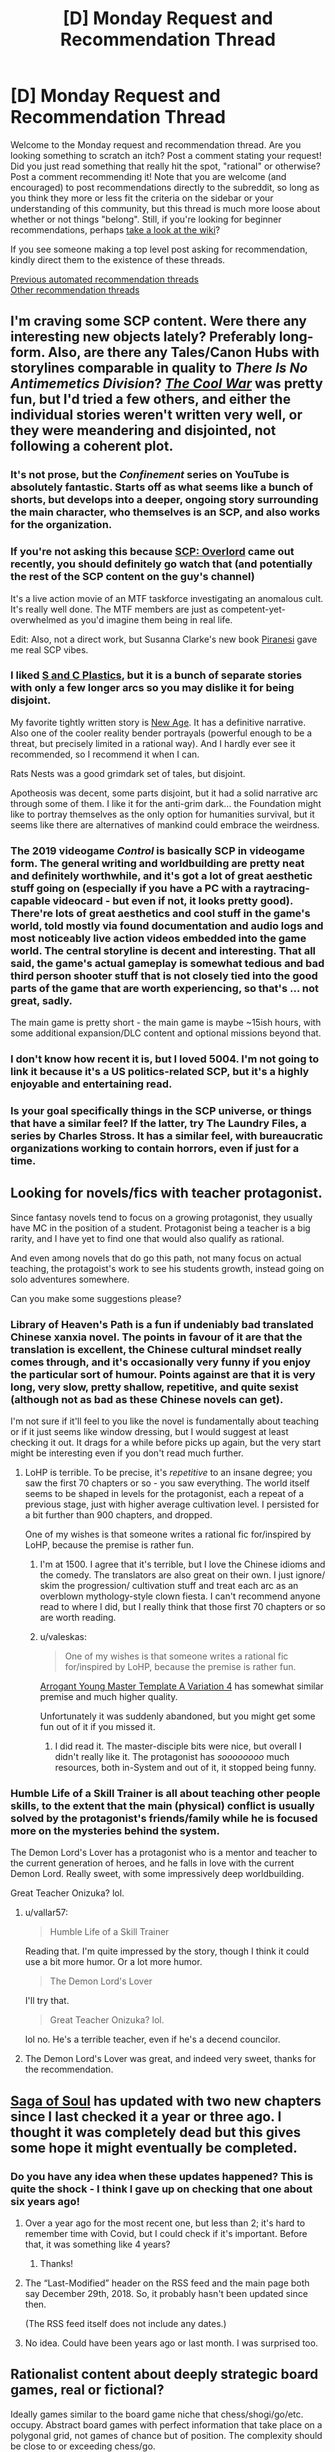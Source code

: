 #+TITLE: [D] Monday Request and Recommendation Thread

* [D] Monday Request and Recommendation Thread
:PROPERTIES:
:Author: AutoModerator
:Score: 38
:DateUnix: 1607353510.0
:DateShort: 2020-Dec-07
:END:
Welcome to the Monday request and recommendation thread. Are you looking something to scratch an itch? Post a comment stating your request! Did you just read something that really hit the spot, "rational" or otherwise? Post a comment recommending it! Note that you are welcome (and encouraged) to post recommendations directly to the subreddit, so long as you think they more or less fit the criteria on the sidebar or your understanding of this community, but this thread is much more loose about whether or not things "belong". Still, if you're looking for beginner recommendations, perhaps [[https://www.reddit.com/r/rational/wiki][take a look at the wiki]]?

If you see someone making a top level post asking for recommendation, kindly direct them to the existence of these threads.

[[https://www.reddit.com/r/rational/search?q=welcome+to+the+Recommendation+Thread+-worldbuilding+-biweekly+-characteristics+-companion+-%22weekly%20challenge%22&restrict_sr=on&sort=new&t=all][Previous automated recommendation threads]]\\
[[http://pastebin.com/SbME9sXy][Other recommendation threads]]


** I'm craving some SCP content. Were there any interesting new objects lately? Preferably long-form. Also, are there any Tales/Canon Hubs with storylines comparable in quality to /There Is No Antimemetics Division/? [[http://www.scpwiki.com/the-cool-war-hub][/The Cool War/]] was pretty fun, but I'd tried a few others, and either the individual stories weren't written very well, or they were meandering and disjointed, not following a coherent plot.
:PROPERTIES:
:Author: Noumero
:Score: 9
:DateUnix: 1607354010.0
:DateShort: 2020-Dec-07
:END:

*** It's not prose, but the /Confinement/ series on YouTube is absolutely fantastic. Starts off as what seems like a bunch of shorts, but develops into a deeper, ongoing story surrounding the main character, who themselves is an SCP, and also works for the organization.
:PROPERTIES:
:Author: brandalizing
:Score: 11
:DateUnix: 1607374844.0
:DateShort: 2020-Dec-08
:END:


*** If you're not asking this because [[https://www.youtube.com/watch?v=EOxarwd3eTs][SCP: Overlord]] came out recently, you should definitely go watch that (and potentially the rest of the SCP content on the guy's channel)

It's a live action movie of an MTF taskforce investigating an anomalous cult. It's really well done. The MTF members are just as competent-yet-overwhelmed as you'd imagine them being in real life.

Edit: Also, not a direct work, but Susanna Clarke's new book [[https://www.amazon.com/dp/B0865TSTWM][Piranesi]] gave me real SCP vibes.
:PROPERTIES:
:Author: IICVX
:Score: 6
:DateUnix: 1607473744.0
:DateShort: 2020-Dec-09
:END:


*** I liked [[http://www.scpwiki.com/the-s-c-plastics-hub][S and C Plastics]], but it is a bunch of separate stories with only a few longer arcs so you may dislike it for being disjoint.

My favorite tightly written story is [[http://www.scpwiki.com/new-age-hub][New Age]]. It has a definitive narrative. Also one of the cooler reality bender portrayals (powerful enough to be a threat, but precisely limited in a rational way). And I hardly ever see it recommended, so I recommend it when I can.

Rats Nests was a good grimdark set of tales, but disjoint.

Apotheosis was decent, some parts disjoint, but it had a solid narrative arc through some of them. I like it for the anti-grim dark... the Foundation might like to portray themselves as the only option for humanities survival, but it seems like there are alternatives of mankind could embrace the weirdness.
:PROPERTIES:
:Author: scruiser
:Score: 5
:DateUnix: 1607362949.0
:DateShort: 2020-Dec-07
:END:


*** The 2019 videogame /Control/ is basically SCP in videogame form. The general writing and worldbuilding are pretty neat and definitely worthwhile, and it's got a lot of great aesthetic stuff going on (especially if you have a PC with a raytracing-capable videocard - but even if not, it looks pretty good). There're lots of great aesthetics and cool stuff in the game's world, told mostly via found documentation and audio logs and most noticeably live action videos embedded into the game world. The central storyline is decent and interesting. That all said, the game's actual gameplay is somewhat tedious and bad third person shooter stuff that is not closely tied into the good parts of the game that are worth experiencing, so that's ... not great, sadly.

The main game is pretty short - the main game is maybe ~15ish hours, with some additional expansion/DLC content and optional missions beyond that.
:PROPERTIES:
:Author: Escapement
:Score: 4
:DateUnix: 1607910597.0
:DateShort: 2020-Dec-14
:END:


*** I don't know how recent it is, but I loved 5004. I'm not going to link it because it's a US politics-related SCP, but it's a highly enjoyable and entertaining read.
:PROPERTIES:
:Author: LazarusRises
:Score: 3
:DateUnix: 1607379253.0
:DateShort: 2020-Dec-08
:END:


*** Is your goal specifically things in the SCP universe, or things that have a similar feel? If the latter, try The Laundry Files, a series by Charles Stross. It has a similar feel, with bureaucratic organizations working to contain horrors, even if just for a time.
:PROPERTIES:
:Author: MereInterest
:Score: 3
:DateUnix: 1607391141.0
:DateShort: 2020-Dec-08
:END:


** Looking for novels/fics with teacher protagonist.

Since fantasy novels tend to focus on a growing protagonist, they usually have MC in the position of a student. Protagonist being a teacher is a big rarity, and I have yet to find one that would also qualify as rational.

And even among novels that do go this path, not many focus on actual teaching, the protagoist's work to see his students growth, instead going on solo adventures somewhere.

Can you make some suggestions please?
:PROPERTIES:
:Author: vallar57
:Score: 9
:DateUnix: 1607438817.0
:DateShort: 2020-Dec-08
:END:

*** Library of Heaven's Path is a fun if undeniably bad translated Chinese xanxia novel. The points in favour of it are that the translation is excellent, the Chinese cultural mindset really comes through, and it's occasionally very funny if you enjoy the particular sort of humour. Points against are that it is very long, very slow, pretty shallow, repetitive, and quite sexist (although not as bad as these Chinese novels can get).

I'm not sure if it'll feel to you like the novel is fundamentally about teaching or if it just seems like window dressing, but I would suggest at least checking it out. It drags for a while before picks up again, but the very start might be interesting even if you don't read much further.
:PROPERTIES:
:Author: FunkyFunker
:Score: 5
:DateUnix: 1607596146.0
:DateShort: 2020-Dec-10
:END:

**** LoHP is terrible. To be precise, it's /repetitive/ to an insane degree; you saw the first 70 chapters or so - you saw everything. The world itself seems to be shaped in levels for the protagonist, each a repeat of a previous stage, just with higher average cultivation level. I persisted for a bit further than 900 chapters, and dropped.

One of my wishes is that someone writes a rational fic for/inspired by LoHP, because the premise is rather fun.
:PROPERTIES:
:Author: vallar57
:Score: 7
:DateUnix: 1607597052.0
:DateShort: 2020-Dec-10
:END:

***** I'm at 1500. I agree that it's terrible, but I love the Chinese idioms and the comedy. The translators are also great on their own. I just ignore/ skim the progression/ cultivation stuff and treat each arc as an overblown mythology-style clown fiesta. I can't recommend anyone read to where I did, but I really think that those first 70 chapters or so are worth reading.
:PROPERTIES:
:Author: FunkyFunker
:Score: 5
:DateUnix: 1607598391.0
:DateShort: 2020-Dec-10
:END:


***** u/valeskas:
#+begin_quote
  One of my wishes is that someone writes a rational fic for/inspired by LoHP, because the premise is rather fun.
#+end_quote

[[https://www.royalroad.com/fiction/28601/arrogant-young-master-template-a-variation-4][Arrogant Young Master Template A Variation 4]] has somewhat similar premise and much higher quality.

Unfortunately it was suddenly abandoned, but you might get some fun out of it if you missed it.
:PROPERTIES:
:Author: valeskas
:Score: 2
:DateUnix: 1607904030.0
:DateShort: 2020-Dec-14
:END:

****** I did read it. The master-disciple bits were nice, but overall I didn't really like it. The protagonist has /soooooooo/ much resources, both in-System and out of it, it stopped being funny.
:PROPERTIES:
:Author: vallar57
:Score: 2
:DateUnix: 1607905042.0
:DateShort: 2020-Dec-14
:END:


*** Humble Life of a Skill Trainer is all about teaching other people skills, to the extent that the main (physical) conflict is usually solved by the protagonist's friends/family while he is focused more on the mysteries behind the system.

The Demon Lord's Lover has a protagonist who is a mentor and teacher to the current generation of heroes, and he falls in love with the current Demon Lord. Really sweet, with some impressively deep worldbuilding.

Great Teacher Onizuka? lol.
:PROPERTIES:
:Author: CaramilkThief
:Score: 5
:DateUnix: 1607451885.0
:DateShort: 2020-Dec-08
:END:

**** u/vallar57:
#+begin_quote
  Humble Life of a Skill Trainer
#+end_quote

Reading that. I'm quite impressed by the story, though I think it could use a bit more humor. Or a lot more humor.

#+begin_quote
  The Demon Lord's Lover
#+end_quote

I'll try that.

#+begin_quote
  Great Teacher Onizuka? lol.
#+end_quote

lol no. He's a terrible teacher, even if he's a decend councilor.
:PROPERTIES:
:Author: vallar57
:Score: 4
:DateUnix: 1607457331.0
:DateShort: 2020-Dec-08
:END:


**** The Demon Lord's Lover was great, and indeed very sweet, thanks for the recommendation.
:PROPERTIES:
:Author: Orpheon73
:Score: 3
:DateUnix: 1607767241.0
:DateShort: 2020-Dec-12
:END:


** [[http://www.sagaofsoul.com][Saga of Soul]] has updated with two new chapters since I last checked it a year or three ago. I thought it was completely dead but this gives some hope it might eventually be completed.
:PROPERTIES:
:Author: andor3333
:Score: 7
:DateUnix: 1607363772.0
:DateShort: 2020-Dec-07
:END:

*** Do you have any idea when these updates happened? This is quite the shock - I think I gave up on checking that one about six years ago!
:PROPERTIES:
:Author: Evilness42
:Score: 9
:DateUnix: 1607379183.0
:DateShort: 2020-Dec-08
:END:

**** Over a year ago for the most recent one, but less than 2; it's hard to remember time with Covid, but I could check if it's important. Before that, it was something like 4 years?
:PROPERTIES:
:Author: 1101560
:Score: 7
:DateUnix: 1607387001.0
:DateShort: 2020-Dec-08
:END:

***** Thanks!
:PROPERTIES:
:Author: Evilness42
:Score: 2
:DateUnix: 1607393086.0
:DateShort: 2020-Dec-08
:END:


**** The “Last-Modified” header on the RSS feed and the main page both say December 29th, 2018. So, it probably hasn't been updated since then.

(The RSS feed itself does not include any dates.)
:PROPERTIES:
:Author: danielparks
:Score: 7
:DateUnix: 1607406164.0
:DateShort: 2020-Dec-08
:END:


**** No idea. Could have been years ago or last month. I was surprised too.
:PROPERTIES:
:Author: andor3333
:Score: 3
:DateUnix: 1607386902.0
:DateShort: 2020-Dec-08
:END:


** Rationalist content about deeply strategic board games, real or fictional?

Ideally games similar to the board game niche that chess/shogi/go/etc. occupy. Abstract board games with perfect information that take place on a polygonal grid, not games of chance but of position. The complexity should be close to or exceeding chess/go.
:PROPERTIES:
:Author: Sagnaskemtan
:Score: 7
:DateUnix: 1607364728.0
:DateShort: 2020-Dec-07
:END:

*** Have you read Player of Games by Iain Banks? It's a story set in a futuristic post-scarcity civilization where people don't tend to have jobs, but often just specialised occupations/ hobbies. The protagonist is a dedicated player of games, one of the best among the literal trillions of humans in the culture. It's a great novel, and a decent stepping off point into The Culture series.
:PROPERTIES:
:Author: GlueBoy
:Score: 16
:DateUnix: 1607366792.0
:DateShort: 2020-Dec-07
:END:


*** Have you watched Hikaru no Go? Really great anime about a kid who is haunted by a Go player and learns the game, eventually becoming a rising professional.

[[https://en.wikipedia.org/wiki/Hikaru_no_Go]]

A lot of the show is just him playing Go, which I kind of like.
:PROPERTIES:
:Author: Amonwilde
:Score: 12
:DateUnix: 1607369888.0
:DateShort: 2020-Dec-07
:END:

**** *[[https://en.wikipedia.org/wiki/Hikaru%20no%20Go][Hikaru no Go]]*

Hikaru no Go (ヒカルの碁, lit. "Hikaru's Go") is a Japanese manga series based on the board game Go, written by Yumi Hotta and illustrated by Takeshi Obata. The production of the series' Go games was supervised by Go professional Yukari Umezawa. It was serialized in Weekly Shōnen Jump from 1999 to 2003, with the chapters collected into 23 tankōbon volumes by Shueisha.

[[https://www.reddit.com/user/wikipedia_text_bot/comments/jrn2mj/about_me/][About Me]] - [[https://www.reddit.com/user/wikipedia_text_bot/comments/jrti43/opt_out_here/][Opt out]] - OP can reply !delete to delete - [[https://redd.it/k8581q][Article of the day]]
:PROPERTIES:
:Author: wikipedia_text_bot
:Score: 4
:DateUnix: 1607369911.0
:DateShort: 2020-Dec-07
:END:


*** There is Erfworld. [[https://archives.erfworld.com/]] Book I and II finished, ultimately abandoned. Def worth a read.
:PROPERTIES:
:Author: SvalbardCaretaker
:Score: 4
:DateUnix: 1607380794.0
:DateShort: 2020-Dec-08
:END:

**** I'd second the recommendation for Book 1, but recommend against going any further. Book 1 has a tight storyline and clear world building that ties back to the protagonist's struggle with the concept of free will. Book 2 onward loses the time pressure, expands the world building in ways that make the framing device feel pointless, and slows the pace to an absolute crawl, even if you include the text updates.
:PROPERTIES:
:Author: MereInterest
:Score: 15
:DateUnix: 1607391824.0
:DateShort: 2020-Dec-08
:END:

***** Book II is still fine, with a satisfying conclusion+gorgeous art. But yeah definitely don't read further.
:PROPERTIES:
:Author: SvalbardCaretaker
:Score: 3
:DateUnix: 1607423985.0
:DateShort: 2020-Dec-08
:END:


*** It's not fictional or necessarily rationalist, and it's not a game with perfect information (because there are dice rolls), but here's a [[https://www.youtube.com/watch?v=WZskjLq040I&ab_channel=TheBritishMuseum][great video]] about an ancient Babylonian board game for which anthropologists have reconstructed core gameplay and several variations. My buddy and I drew a board on a piece of paper and played with chess pawns, it's pretty fun. Also, Tom Scott is a champ.

EDIT: Ok, rereading your comment this really doesn't fit as it's quite a simple game. The video is so cool that I'm going to leave it here though.
:PROPERTIES:
:Author: LazarusRises
:Score: 5
:DateUnix: 1607379522.0
:DateShort: 2020-Dec-08
:END:


*** I imagine you've heard about The Queen's Gambit by now.
:PROPERTIES:
:Author: megazver
:Score: 3
:DateUnix: 1607385166.0
:DateShort: 2020-Dec-08
:END:

**** Great series! I'm surprised this is the first time I see it as a rec on here.
:PROPERTIES:
:Author: GlueBoy
:Score: 2
:DateUnix: 1607453330.0
:DateShort: 2020-Dec-08
:END:


*** If you can stand classic literature, try the Glass Bead Game by Herman Hesse.
:PROPERTIES:
:Author: Judah77
:Score: 2
:DateUnix: 1607660594.0
:DateShort: 2020-Dec-11
:END:


** Has anyone read any Murakami? And what do you think of it? I'm looking for reviews from a [[/r/rational]] perspective
:PROPERTIES:
:Author: TheFlameTest2
:Score: 6
:DateUnix: 1607359767.0
:DateShort: 2020-Dec-07
:END:

*** Norwegian Wood is my all-time second favourite book, and several of his other books rank high in my complete list. I like his prose more than any other author I've read, especially with how he writes emotion; Murakami's at his best for me when he's writing solitude in a character without being melodramatic.

I don't think his books would fall into the purview of rational fiction - not because the characters act in obviously stupid ways or the plot isn't well-structured (they're not), but because his books are rarely more about the plot than the characters and writing itself (The Wind-Up Bird Chronicle comes to mind as sort of an exception, but even there the story shares focus with character). He's also a huge proponent of surrealism and magical realism, so depending on how you reconcile that with rational writing, you may love it or be frustrated with it.

I highly recommend his books. It's hard to view them from an [[/r/rational]] perspective when the focus is heavily strange characters and emotion, but I love rational fiction, generally dislike dumb writing and characters, and I love Murakami's books.
:PROPERTIES:
:Author: jozdien
:Score: 13
:DateUnix: 1607362964.0
:DateShort: 2020-Dec-07
:END:

**** u/sl236:
#+begin_quote
  Norwegian Wood is my all-time second favourite book
#+end_quote

...and now I have to know, what's your all-time first favourite book?
:PROPERTIES:
:Author: sl236
:Score: 3
:DateUnix: 1607431465.0
:DateShort: 2020-Dec-08
:END:

***** Methods of Rationality. Lord of the Rings comes in third.
:PROPERTIES:
:Author: jozdien
:Score: 7
:DateUnix: 1607433199.0
:DateShort: 2020-Dec-08
:END:


*** Strong writer with great prose, but the approach he takes is pretty orthogonal to rational fiction. I've read 1Q84 which is pretty bizarre, but quite memorable. Recommended if you like literary fiction or the classics.
:PROPERTIES:
:Author: Amonwilde
:Score: 5
:DateUnix: 1607369725.0
:DateShort: 2020-Dec-07
:END:


** Does this subreddit have a discord?
:PROPERTIES:
:Author: CringingInTheNight
:Score: 5
:DateUnix: 1607581195.0
:DateShort: 2020-Dec-10
:END:

*** [[https://discord.gg/DtEEhTj][yes]]
:PROPERTIES:
:Author: D0TheMath
:Score: 3
:DateUnix: 1607830110.0
:DateShort: 2020-Dec-13
:END:


** What are some works centered around a distinctly traditionalist conservative mindset?

By that I mean the broad mindset that solidarity with ingroups, loyalty to traditional institutions, transcendental moral order, and political acknowledgment of inherent inequalities between categories of people are all good things.

Mind you, I'm not looking for a wank either in favor or against conservatism. I'm looking for works that explore this conservative mindset in a rational way. It's obviously a topic that'd be extremely difficult for an author to handle neutrally. If it has a noticeable bias, I'd prefer the bias be pro-tradition rather than anti-tradition since I'm already very familiar with literature that's anti-.

It doesn't have to include all the traits I mentioned, but it should be eminently what someone would consider socially right-wing.

It also doesn't have to represent any specific historical or existing ideology/institution or category of traditionalist ideology. It could be Christian, Islamic, Jewish, Buddhist, Indigenous, some mixture of these worldview's traits, or something mostly fictional.

There are non-rational works which I'd consider as having brushed up against what I'm talking about, or at least appealing to subconscious aspects of a traditionalist mindset. Warhammer 40k being an example, even if the franchise has wavered from satirizing the mindset to playing it somewhat straight, depending on whose handling the lore.

The book Starship Troopers is a better example (which WH40K and a lot of sci-fi take heavy influence from), even if the majority of people are only familiar with the movie which only superficially resembles the source material. The Book of the New Sun is an understated example. Of course, none of these works mentioned are rationalist fiction.
:PROPERTIES:
:Author: Camaraagati
:Score: 14
:DateUnix: 1607360447.0
:DateShort: 2020-Dec-07
:END:

*** This recommendation is tentative, because there are problems with seeing it as conservative, but: The first arc (7 episodes) of [[https://www.crunchyroll.com/the-irregular-at-magic-high-school][/The Irregular at Magic High School/]] has significant conservative-modernist overtones. Themes of anti-terrorism, class war and individual envy involving a literally French-named radical organization, and with a competent, non-egalitarian, hard-working, prudent and inspiring main character. The arc works fine as a self-contained story, and it really is one of the most remarkably effective right-wing-ish aesthetics I've seen, though it doesn't continue that way much after. Its also fairly rational in its description and use of the magic systems. Highly recommended, but mostly for the first 7 episodes.

/Crest of the Stars/ had an excellent pro-monarchist aesthetic at times, though I doubt the author is actually pro-monarchy- it just fit the story. Its a slow but sometimes profound meditation on human cruelty.

/Psycho-Pass/'s Kogami sort-of fits, though his choice of politics isn't really clear. In the movie (which was great) he describes the offer to work with an anarcho-communist (?) group as "a fate worse than death." Manly, classically literate and a cop, it sort-of fits, though not clearly.

Russell Kirk, godfather of American conservatism, wrote /Old House of Fear/, a gothic horror. An attorney takes a job for property on a secluded island and finds radical communists using it for some unknown purpose...It was surprisingly well-written for such a largely influential political thinker.
:PROPERTIES:
:Author: EdenicFaithful
:Score: 10
:DateUnix: 1607382681.0
:DateShort: 2020-Dec-08
:END:

**** Wack. Totally clicked in my head when you mentioned /the irregular at magic high school/ lots of little details about the main character fit that description so well sucks that it's just a really bad story. Also just an incredibly so bad it's good type story as well.
:PROPERTIES:
:Author: warlord007js
:Score: 9
:DateUnix: 1607390961.0
:DateShort: 2020-Dec-08
:END:

***** Eh, we clearly have different tastes. Its true that Tatsuya basically becomes invincible after the first arc and the story quality just isn't nearly as good, but the first arc was a very well-told story of social rank and of disciplined use of personal talent.
:PROPERTIES:
:Author: EdenicFaithful
:Score: 3
:DateUnix: 1607392915.0
:DateShort: 2020-Dec-08
:END:

****** Definitely can see why people can like it. The anime stuff ruins it for me. The nearly naked sister with a brother complex. All the girls show skin in weird scenarios. It's all standard stuff that I think a lot of people can look past but it's just so cringe that I can't stand it.
:PROPERTIES:
:Author: warlord007js
:Score: 9
:DateUnix: 1607393281.0
:DateShort: 2020-Dec-08
:END:

******* Yes, the incest jokes was one of the reasons I hesitate to call it conservative. Though in a sense the fan service is itself pretty conservative- the school uniform is unusually modest for anime, Tatsuya disappoints every harem protagonist ever by literally saying "According to current dress codes, I think your outfit is a little too provocative" to the less modest nurse, and Erika gets as embarassed over barely showing the tops of cleavage in a perfectly normal shirt as a typical harem heroine would get embarassed from being seen naked.
:PROPERTIES:
:Author: EdenicFaithful
:Score: 5
:DateUnix: 1607393653.0
:DateShort: 2020-Dec-08
:END:

******** Nah I live in Alabama incest is pretty conservative /s
:PROPERTIES:
:Author: warlord007js
:Score: 10
:DateUnix: 1607395319.0
:DateShort: 2020-Dec-08
:END:


**** I don't see it as rational (especially as the story progresses), but I enjoyed it a lot. The novels are better than the anime IMO. (Yen Press has them, and the fan translation is good for the first 8 volumes or so.) It's also a weird mix of traditional values and a freethinking mindset. Libertarian, with an aversion to sexual immodesty. (Also starts with mild pre-incest themes that get progressively more pronounced.)
:PROPERTIES:
:Author: whats-a-monad
:Score: 3
:DateUnix: 1607616775.0
:DateShort: 2020-Dec-10
:END:

***** Can second the rec on the novels- I have the first three (don't know about the translation however) and they're pretty good. Heightens the feeling of a protagonist who is very socially aware and chooses his words carefully.

I'd say there's something firmly right-wing modernist about it all. The only hint of traditional religion is in techniques. All the scenery is firmly form-follows-function, with a hint of urban violence lurking in the corner. Its probably why I didn't enjoy the parts after Enrollment, where these things were more in the backgroud, as much- its more or less accepted that if one is to protect those he loves, he has to be a little ruthless, even to the point of thuggishness. At its core it seems to be a story of overachievers who, arming themselves with a fundamentally scientific ethos, maneuver through amoral loyalties- clans, military obedience, the law and its subversion- to attain some measure of ordinary peace against the enemies that constantly threaten their security and their friends.
:PROPERTIES:
:Author: EdenicFaithful
:Score: 3
:DateUnix: 1607642288.0
:DateShort: 2020-Dec-11
:END:


**** These sound like works I'd be interested in, I'll use them, thank you.
:PROPERTIES:
:Author: Camaraagati
:Score: 2
:DateUnix: 1607394959.0
:DateShort: 2020-Dec-08
:END:


*** starship troopers sucks op. heinlein is probably the most significant conservative writer - this was of course from a different era, where being a conservative indicated different policies than it does nowadays. this is somewhat the issue with your request - there's not really such a thing as a traditionalist conservative mindset, because the ideology of conservatives is a moving target that has historically changed very constantly. for instance, during heinlein's time, the republican party - and conservative ideology in general - was the dominant ideology among people with college degrees (although not necessarily across all degrees, if that makes sense). during this period, conservative policy was synonymous with very traditional liberal, laissez faire policy. over time, with the rise of neoliberalism and the general movement and positioning of conservative parties as the xenophobic party, this has changed. much can actually be written about this - its a pretty complex phenomenon but its pretty interesting, at least in my opinion, and it is of course the case that certain traits have remained an element of conservative ideology (militarism of course being the biggest one). ultimately, what im getting at is that it is very hard to give demonstrations of things written by what we would consider now to be conservatives because the definition of conservative ideology has shifted massively over the last century. in particular, one of the biggest issues with this from the point of view of sci fi writers is that heinlein is somewhat unique in that era of sci fi writers as being one of the very few writers who never saw any actual combat - most of the ones who did had a considerably different view point on society at large - and most of the remainder of sci fi writers were academics of the arts who were less inclined towards conservatism. if you really want to find conservative writers of scifi, though, you can probably look up people associated with the sad puppies - although im not really sure why you would want to read what they write.
:PROPERTIES:
:Author: Sampatrick15
:Score: 18
:DateUnix: 1607372391.0
:DateShort: 2020-Dec-07
:END:

**** For anyone interested in how conservative ideology has changed over time, I recommend [[https://en.wikipedia.org/wiki/The_Reactionary_Mind][The Reactionary Mind]] by Corey Robin. It can be a bit opaque at times as it's a very academic work and assumes some knowledge of political theory and history, but there's a lot of good information and analysis there. As a liberal progressive myself, I picked it up to try to get a sense of the mindset across the aisle. I don't really know if it worked, but I learned a lot.
:PROPERTIES:
:Author: LazarusRises
:Score: 7
:DateUnix: 1607379183.0
:DateShort: 2020-Dec-08
:END:


**** You seem to be using the terms interchangeably but it should be noted that conservative and right wing do not mean the same thing. (in politics) All conservatives are right wing but not all right wingers are conservatives.

That said, even after the 70's when he stopped swinging and got more staid and curmudgeon-y and hypocritical, I doubt Heinlein would describe himself as conservative. Libertarian, yes. Right wing, maybe. Conservative, never. Heinlein prided himself on being an iconoclast author, someone who made you challenge tightly held, unexamined beliefs; iconclasm is the literal opposite of conservatism.

(I did a paper on Heinlein in university, and I wanted to put that to use)
:PROPERTIES:
:Author: GlueBoy
:Score: 7
:DateUnix: 1607407220.0
:DateShort: 2020-Dec-08
:END:

***** u/Freevoulous:
#+begin_quote
  All conservatives are right wing
#+end_quote

note: this is true for America, but not necessarily true elsewhere. For example, Im from Poland which is now ruled by extremely Conservative Socialist-Populists.

In general, the marriage of extreme Conservatism with Socialist ideas is very prominent in Catholic countries across the globe.
:PROPERTIES:
:Author: Freevoulous
:Score: 7
:DateUnix: 1607692689.0
:DateShort: 2020-Dec-11
:END:


**** I agree with your points, but I believe they are all reasons why Starship Troopers is "great". It's the conservative military utopia book. The book encapsulates a huge number of conservative ideologies and themes, coming from someone who is very representative of the people who believe them.

It's also a book of modern military ideals for USA militaries: the themes and ideologies espoused in the book are essentially what our militaries dream of being and what they tell everyone they are. It's the most typified "military ethos" book I've ever read in my life, and I think it's essential reading for trying to understand "military" conservativism. I don't know if it's fiction shaping reality or following it but military leaders and politicians "believe" the themes in Starship Troopers to a large extent. Things are changing within military leadership, probably due to leaders who don't know peace, but I expect this book to continue to dominate how politicians at least view the military for a very long time. Also if we bring back the draft for something other than WW3 this book will be why.
:PROPERTIES:
:Author: RetardedWabbit
:Score: 5
:DateUnix: 1607448254.0
:DateShort: 2020-Dec-08
:END:

***** No I would say that starship troopers is an example of what people who have never seen combat think about military ethos. It is more or less precisely the novel for conservatives who never enrolled in the military or who only ever served on a ship that patrolled safe waters and forms a very skewed image of the war based on that. You're also massively overstating the influence of starship troopers lmao. It's not nearly so important.
:PROPERTIES:
:Author: Sampatrick15
:Score: 1
:DateUnix: 1607448711.0
:DateShort: 2020-Dec-08
:END:

****** I completely agree. Keep in mind that 99% of conservatives have never been in the military let alone seen combat. It's definitely a utopian military ethos that doesn't hold up to reality, but the vast majority of people will never experience the reality.

I probably am overstating the influence, but I do think the book is a great representation of the ideology.

Edit: 99% is an over exaggeration, apparently 7.3% of Americans have served/are serving [[https://fivethirtyeight.com/features/what-percentage-of-americans-have-served-in-the-military/]]
:PROPERTIES:
:Author: RetardedWabbit
:Score: 4
:DateUnix: 1607451367.0
:DateShort: 2020-Dec-08
:END:

******* Yeah the reason why Heinlein is notable is because, of the authors writing military sci-fi during the period, he was one of the few who hadn't ever seen combat and that colored his view of militarism and war. In a lot of ways, he bought into military propaganda and never saw any realities that would change that viewpoint. That's why stuff like the Forever War are much better imo.
:PROPERTIES:
:Author: Sampatrick15
:Score: 4
:DateUnix: 1607457523.0
:DateShort: 2020-Dec-08
:END:


**** I know that the definition of conservative has shifted considerably over the years, so has the definition of progressive.

Specifically, I was requesting traditionalist conservative literature, a specific strand of conservatism that has a more clear definition, albeit not a universal one.

I've been considering reading books associated with Sad Puppies, although I don't expect it to be very worthwhile since it's literature meant to make a metafictional point rather than being rational.
:PROPERTIES:
:Author: Camaraagati
:Score: 3
:DateUnix: 1607394463.0
:DateShort: 2020-Dec-08
:END:

***** no i mean there are authors who are associated with the sad puppies and their works arent necessarily metafictional in the way youre describing
:PROPERTIES:
:Author: Sampatrick15
:Score: 3
:DateUnix: 1607395155.0
:DateShort: 2020-Dec-08
:END:


*** Bujold's "The Curse of Chalion" is the closest thing that comes to mind.
:PROPERTIES:
:Author: PastafarianGames
:Score: 7
:DateUnix: 1607366493.0
:DateShort: 2020-Dec-07
:END:

**** Thank you for the recommendation, it looks interesting. I'll check it out.
:PROPERTIES:
:Author: Camaraagati
:Score: 2
:DateUnix: 1607394867.0
:DateShort: 2020-Dec-08
:END:


**** I was thinking the same
:PROPERTIES:
:Author: PresentCompanyExcl
:Score: 1
:DateUnix: 1607743283.0
:DateShort: 2020-Dec-12
:END:


*** I'm saying this entirely non-snarkily. Have you considered the Bible? Or really any other source of mythology? I think that a lot of Greek stuff would fall within your request, and so will a lot of Indian stuff (and possibly other cultures in Asia as well).
:PROPERTIES:
:Author: AcceptableBook
:Score: 6
:DateUnix: 1607500501.0
:DateShort: 2020-Dec-09
:END:

**** Beep. Boop. I'm a robot. Here's a copy of

*** [[https://snewd.com/ebooks/the-king-james-bible/][The Bible]]
    :PROPERTIES:
    :CUSTOM_ID: the-bible
    :END:
Was I a good bot? | [[https://www.reddit.com/user/Reddit-Book-Bot/][info]] | [[https://old.reddit.com/user/Reddit-Book-Bot/comments/i15x1d/full_list_of_books_and_commands/][More Books]]
:PROPERTIES:
:Author: Reddit-Book-Bot
:Score: 2
:DateUnix: 1607500513.0
:DateShort: 2020-Dec-09
:END:


*** This rec is to answer your request and should not be interpreted as actually endorsing the series:

The [[https://www.goodreads.com/series/43803-sword-of-truth][Sword of Truth series]] by Terry Goodkind is probably an archetypal conservative fantasy series. It is derivative(Ayn Rand/objectivism), it is preachy, it is heavy handed, it unsubtly addresses present day events(e.g. book 5 from 1999 features a Bill and Hillary Clinton stand-in who go on to doom their nation by not funding defense and subsequently opening its borders to foreign invaders), and lastly, it displays weird sexual hangups and female characters(e.g. literal magic dominatrices who are enslaved to the MC, also the primary female character has an innate magic that kills men if she orgasms).

I read these books as a teenager and it was a major contributing factor for why I went on to become an insufferable, self-righteous twat for a few years. Good times.
:PROPERTIES:
:Author: GlueBoy
:Score: 10
:DateUnix: 1607408523.0
:DateShort: 2020-Dec-08
:END:


*** Is /Anathem/ by Neal Stephenson what you're looking for?
:PROPERTIES:
:Author: Dragongeek
:Score: 5
:DateUnix: 1607375271.0
:DateShort: 2020-Dec-08
:END:

**** I've read it before, I enjoyed it quite a bit and wouldn't mind similar recommendations.
:PROPERTIES:
:Author: Camaraagati
:Score: 2
:DateUnix: 1607394929.0
:DateShort: 2020-Dec-08
:END:

***** If you liked that, maybe A Canticle for Leibowitz, if you haven't already read it. Also Old Man's War seemed pretty conservative in a Heinleinian way, it was an OK read but I wasn't a huge fan.
:PROPERTIES:
:Author: Amonwilde
:Score: 3
:DateUnix: 1607437083.0
:DateShort: 2020-Dec-08
:END:

****** OMW is great, but it seems to go nowhere with its plot. Its a cool yarn, but it seems to never get to a point.
:PROPERTIES:
:Author: Freevoulous
:Score: 1
:DateUnix: 1607693209.0
:DateShort: 2020-Dec-11
:END:


*** *Cross-Time Engineer* is kinda an example, a typical "modern advanced person stranfed in the Medieval Age", story, but the author is well versed in technology and history for once. The titular character is a somewhat conservative and mostly rational (he approaches all problems like an engineer, but also struggles with his temper). The series is kind of a Red Pill but tries to be Rational as well (plus heaps of old school action like a 80's era movie).

The relationship this book has with conservatism is interesting. It explores 20th century conservatism, 12th century conservatism and how the two differ, and also the question how conservative a person really /remains/ once they have royal powers and no one to answer to except possibly God.

For example, the protagonist over the course of the book becomes a near Feminist, but also strongly anti-LGBT.

As for just about every other conservative trope: be it religion, the role of the state, race, gender, sex, capitalism vs socialism etc, the protag faces problems that invalidate BOTH Conservative and Liberal ideas, and the plot explores the complexity of human character and culture.

To give you one example, the protagonist is kind of a douche in most things, but is also extremely against rape in any form. The co-protagonist is the absolute embodiment of Lawful Good hero....except also a rapist.

The series is not necessarily very good, but it is extremely entertaining, and often thought provoking, especially if you, like me, disagree with a lot of Conservative ideas.
:PROPERTIES:
:Author: Freevoulous
:Score: 4
:DateUnix: 1607692411.0
:DateShort: 2020-Dec-11
:END:


*** Im not really confident on this as I dont remember the book, but The Forever War is prompted by your comment.
:PROPERTIES:
:Author: ParadoxSong
:Score: 3
:DateUnix: 1607393309.0
:DateShort: 2020-Dec-08
:END:

**** I've read it before, it's a great hard sci-fi novel, but politically it's an anti-militarist author tract.

I think it's insightful about the experience of veterans in post-modern conflict, but I disagree with its overarching ethos, the conclusion it comes to.
:PROPERTIES:
:Author: Camaraagati
:Score: 3
:DateUnix: 1607395085.0
:DateShort: 2020-Dec-08
:END:


*** Interesting question, and obviously there's a lot of conservative literature out there, but I get the sense that the generation or two coming up hasn't been exposed to what was common and recommended when I was in school. Recommendations were a little less partisan awhile back, and I was exposed to a pretty wide variety of conservative writing.

G. K. Chesterton is an amazing writer who thinks almost nothing like I do, and not just politically. I like reading him because his books read like missives from an alien intelligence. I spent a lot of time with The Man Who Was Thursday during the pandemic. If you like altered states of consciousness, trot out your alterer of choice for this read, because it's pretty trippy. The Father Brown stories are more bite-sized but still pretty out there. Chesterton's Fence is a great thought experiment / rational observation that is fundamentally conservative.

[[https://fs.blog/2020/03/chestertons-fence/]]

If you like modern novels or the genre of literary fiction at all,Michel Houellebecq (French author, you can read in translation) is pretty good. He's critical of the meaninglessness of the modern continental order. A little like Chuck Palahniuk (Fight Club, Choke), but more realistic and better. And French. Try The Elementary Particles.

Ayn Rand is probably a somewhat underrated author, (Bring on the hate!) if only because she's so widely reviled. If you make your way through Atlas Shrugged (yeah, go ahead and skip the big speech at the end), it will kind of stick with you. I really think you don't have to agree with someone to get something from engaging with them, and Rand is, at the very least, an interesting example of getting your worldview over in fiction. The Fountainhead is a decent read, I taught that side-by-side with a pretty readable book by Jack London (a socialist) and my students liked Fountainhead a lot more, she's a certain kind of accessible.

Edmund Burke is the original anti-Jacobin or conservative thinker, and if you're moving into this area intellectually, I'd say Reflections on the Revolution in France is required reading. It's a little dense for the modern reader, but it's just an amazing piece of writing and a well-articulated argument for incremental reform over revolutions. He also defends Representative government, which is certainly relevant to conversations people are having today.

I've been thinking lately that the conservatives aren't conservative anymore, nor are the liberals all that liberal. There's something to be said for these values in their original articulation, and maybe even a conservatism to a defense of the liberal order in the modern context. So I think I'm more receptive to these thinkers than I was five or six years ago as the overton window shifts. Regardless, reading only books by people you more or less agree with, or who think like you, is unwise. A por diet precedes a poor constitution.
:PROPERTIES:
:Author: Amonwilde
:Score: 7
:DateUnix: 1607373872.0
:DateShort: 2020-Dec-08
:END:

**** Ayn Rand is only reviled as a countermeasure to her insane cult following that continues to worship her work as the cornerstone of humanity's future to this very day. They have a whole Institute and everything.

I myself fell victim after marathoning her works as a sheltered teenager.

The only way to combat this kind of memetic hazard is to spread awareness.
:PROPERTIES:
:Author: aponty
:Score: 19
:DateUnix: 1607393211.0
:DateShort: 2020-Dec-08
:END:

***** I also came to recommend Ayn Rand, having a similar teenage experience.

It's also very important to recognize that philosophies, their interpretations, and how they are implemented are all entirely different things. Even when I was younger and bought into the philosophy much more I would have been horrified if I had talked to the real people who are fans of it.
:PROPERTIES:
:Author: RetardedWabbit
:Score: 4
:DateUnix: 1607445846.0
:DateShort: 2020-Dec-08
:END:

****** it just irked me for someone to say Rand is underrated due to the backlash, when the backlash would surely die out were her work truly underrated
:PROPERTIES:
:Author: aponty
:Score: 8
:DateUnix: 1607447302.0
:DateShort: 2020-Dec-08
:END:


***** If what you mean is that, if you see flaws in a philosophy, you should tell people about those flaws so that they can see them for themselves, then sure. Pretty much the same as any other thinker. I mean, what philosopher doesn't have an institute (or 10). That said, yeah, that institute seems to have a lot of money to throw around. I think Rand made more sense to people when there was a big bad communist state across the ocean, but, eh, the pendulum could swing the other way again.
:PROPERTIES:
:Author: Amonwilde
:Score: 5
:DateUnix: 1607436546.0
:DateShort: 2020-Dec-08
:END:

****** The Spinoza Institute in Jerusalem has a budget of maybe one-tenth of one percent of the Ayn Rand Institute, and Rand was dubiously one-tenth of one percent the philosopher that Spinoza was.
:PROPERTIES:
:Author: PastafarianGames
:Score: 1
:DateUnix: 1607655771.0
:DateShort: 2020-Dec-11
:END:


**** I would not count Ayn Rand as conservative at all. Her actual ideas and writings completely dismantle Conservative ideas. She was adamantly against tradition, religion, family values, and the military. She was more Libertarian that Libertarians.

The only thing that she had in common with some Conservatives is her economic views.
:PROPERTIES:
:Author: Freevoulous
:Score: 6
:DateUnix: 1607692922.0
:DateShort: 2020-Dec-11
:END:


**** I'm familiar with Chesterton, Houellebecq, Rand, and Burke.

I appreciate the thorough answer, but I should probably have been more specific. I was looking for works in the rationalist genre, the post-HPMOR genre. I'm already very familiar with a lot of literature before that.
:PROPERTIES:
:Author: Camaraagati
:Score: 3
:DateUnix: 1607394773.0
:DateShort: 2020-Dec-08
:END:

***** Honestly, I usually respond with recs for the whole group...I did get the sense somehow that you wanted rational works, but I don't think those really exist. Most rational stuff is as anti-conservative as you can get, not in the sense of being left-leaning but in the sense of doing radical transhumanist things that would completely destroy all traditional institutions. Practical Guide to Evil might be the most conservative / least transhuman and a conservative work it's not.
:PROPERTIES:
:Author: Amonwilde
:Score: 8
:DateUnix: 1607436763.0
:DateShort: 2020-Dec-08
:END:


*** Banks was already mentioned in another thread, so I'd point to his /Inversion/. Traditionalist conservative is not protagonist but fairly important character, /is not/ strawmen and the one who win in the end.
:PROPERTIES:
:Author: serge_cell
:Score: 2
:DateUnix: 1607508355.0
:DateShort: 2020-Dec-09
:END:


*** Thinking of typical stories it seems harder to be conservative since the stories tend to be about changing the status quo, so you'd have to have a hero's journey that starts with the status quo of progressive race mixing and then the conservative hero splits the populations into their own ethnostates or something.

Harder to do something like that than classic hero's journey.

Orson Scott Card is a pretty conservative author so probably the Ender series

But I dunno about rational, hard to find
:PROPERTIES:
:Author: RMcD94
:Score: 2
:DateUnix: 1607428794.0
:DateShort: 2020-Dec-08
:END:


** [[http://mansionofe.the-comic.org]] is a facinating comic, it may not seem like much at first with the art and apparent randomness but it soon starts to build on itself. It takes thousands of pages to finish the first day but it is never boring. The world is facinating though it takes a bit to keep everything that's going on straight.
:PROPERTIES:
:Author: OnlyEvonix
:Score: 5
:DateUnix: 1607487732.0
:DateShort: 2020-Dec-09
:END:


** does anyone know any stories where the protagonist use munchkinry (is that the good term ?) a lot ?
:PROPERTIES:
:Author: adeptus_chronus
:Score: 6
:DateUnix: 1607521500.0
:DateShort: 2020-Dec-09
:END:

*** The term "munchkinry" is often used in these parts of the Internet, so it is a good term. Harry Potter and the Natural 20 uses a lot of this. Though, it's died midway through the 3rd book.

[[https://www.fanfiction.net/s/10360716/1/The-Metropolitan-Man][The Metropolitan Man]] is really good too, as well as [[https://www.fictionpress.com/s/2961893/1/Mother-of-Learning][Mother of Learning]].

[[https://parahumans.wordpress.com/][Worm]] is also heavy on this aspect, but that's pretty popular so you've probably heard about it.
:PROPERTIES:
:Author: D0TheMath
:Score: 2
:DateUnix: 1607830525.0
:DateShort: 2020-Dec-13
:END:

**** thank you ^^
:PROPERTIES:
:Author: adeptus_chronus
:Score: 2
:DateUnix: 1608039798.0
:DateShort: 2020-Dec-15
:END:


** Looking for cultivation novels similar to cradle. English authors would be preferred since the translations make the reading experience miserable. To add on my request transmigration/reincarnation novels would be preferred since it's always fun to read how would a modern person act in xianxia/wuxia environment. Arrogant young master is dead but it's one of my favorites of this sh genre.
:PROPERTIES:
:Author: WISHFULFILLMENTSUCKS
:Score: 5
:DateUnix: 1607416894.0
:DateShort: 2020-Dec-08
:END:

*** Have you read Forge of Destiny and Ave Xia Rem Y?
:PROPERTIES:
:Author: LaziIy
:Score: 10
:DateUnix: 1607427410.0
:DateShort: 2020-Dec-08
:END:

**** I'll second Forge of Destiny.

40 Millennia of Cultivation is another decent one, except that it takes a while to get good and can be a touch repetitive even at its best. That aside, the story is still fun and imaginative, with enough thought into it that it shouldn't disappoint the rational crowd too much.
:PROPERTIES:
:Author: ricree
:Score: 8
:DateUnix: 1607461052.0
:DateShort: 2020-Dec-09
:END:

***** Can you recommend a good translation for 40MoC?
:PROPERTIES:
:Author: fortycakes
:Score: 1
:DateUnix: 1607964310.0
:DateShort: 2020-Dec-14
:END:


*** Obvious recommendation of Paragon of Destruction. Starts rather weak, but starts to pick up at around chapter 50 and hits its stride around 100. Currently 400+ chapters.
:PROPERTIES:
:Author: WarZealot92
:Score: 4
:DateUnix: 1607455047.0
:DateShort: 2020-Dec-08
:END:


*** [[https://www.royalroad.com/fiction/27325/framework-monsters-legends][Infinite Realm: Monsters & Legends]] has three systems, one of which is cultivation. All the systems are really well balanced imo and consistent up to the top. The worldbuilding is also nice. Of the two protagonists, one of them is less interesting at first, but gets better later on. Reads a bit flat due to author's second language being English, but it's still much better than translated stuff. There is some good subversion of tropes too which hinge on how powers work.

I've also heard good things about The Path Unending, which is a xianxia that started as a quest on SV and then migrated to Royalroad.
:PROPERTIES:
:Author: CaramilkThief
:Score: 5
:DateUnix: 1607639644.0
:DateShort: 2020-Dec-11
:END:


** Hi, I'm looking for some progression fantasy. It doesn't have to be 100% rational but I would prefer if it doesn't have any idiot ball or any I'm evil just 'cause type of character. And nothing with less than 300.000 words or 1 published book. Pls assume I already know WtC, all of wildbow's fictions, or the other works that are recommended every thread. Thx.
:PROPERTIES:
:Author: incamaDaddy
:Score: 11
:DateUnix: 1607360037.0
:DateShort: 2020-Dec-07
:END:

*** Can't promise rationality since I usually turn my brain off a bit for progression fantasy, but some that I've found decent:

- Iron Prince

- Dungeon Crawler Carl

- Seaborn ( Temporary Haitus)

- Elemental Arena (Probably the closest to rational on the list)
:PROPERTIES:
:Author: Imperialgecko
:Score: 8
:DateUnix: 1607403325.0
:DateShort: 2020-Dec-08
:END:

**** thanks for answering:

- Iron Prince: will check it out.
- Dungeon Crawler Carl: dropped a while back but was very fun, should try to pick it up again.
- Seaborn ( Temporary Haitus): I'm caught up but it felt pretty meh to me.
- Elemental Arena (Probably the closest to rational on the list): I think it's also on hiatus.
:PROPERTIES:
:Author: incamaDaddy
:Score: 2
:DateUnix: 1607421824.0
:DateShort: 2020-Dec-08
:END:


*** I know this isn't exactly the answer you're looking for, but maybe try perusing this [[https://www.reddit.com/r/ProgressionFantasy/comments/hfcv5h/progression_fantasy_ive_read_and_a_request_for/][list/post]] on [[/r/progressionfantasy][r/progressionfantasy]]

The red lands is my go to recommendation, if you havent already read it.
:PROPERTIES:
:Author: LaziIy
:Score: 4
:DateUnix: 1607366086.0
:DateShort: 2020-Dec-07
:END:

**** What is the Red Lands? I don't see it on that list. Thanks!
:PROPERTIES:
:Author: danielparks
:Score: 2
:DateUnix: 1607406347.0
:DateShort: 2020-Dec-08
:END:

***** [[https://www.amazon.com/gp/product/B07RSDP4ZT?ref_=dbs_dp_rwt_sb_tkin&binding=kindle_edition][The red lands]] : I found this on RR but it is hosted independently on the author's [[https://onlinewebnovel.com/index-for-new/][site]]. I liked it, Isekai'd orphan in a feudal world where everything is out to get you. I believe the first 150 or so chapters focus on the MC's rise and development of his power station/base/settlement before he goes out to travel the world.

It has some decent progression elements (albeit with some luck involved) with a very archaic power system in the world. It's a guilty pleasure re-read of mine.
:PROPERTIES:
:Author: LaziIy
:Score: 4
:DateUnix: 1607408505.0
:DateShort: 2020-Dec-08
:END:

****** Site seems not to work from chapter 6
:PROPERTIES:
:Author: Sonderjye
:Score: 2
:DateUnix: 1607550324.0
:DateShort: 2020-Dec-10
:END:

******* It's on royal road too, try there if the site gives you trouble
:PROPERTIES:
:Author: LaziIy
:Score: 2
:DateUnix: 1607571553.0
:DateShort: 2020-Dec-10
:END:


****** How is the power curve?\\
The intro blurb makes it sound like he's going to be at the level of a dirt farmer for most of the story.
:PROPERTIES:
:Author: xachariah
:Score: 2
:DateUnix: 1607551127.0
:DateShort: 2020-Dec-10
:END:

******* The first arc or 2 deal with setting up a place in the world for himself, however he does start exploring the power system and magic of the world as the plot progresses. Last time I read it, he had accumulated a decent deal of power
:PROPERTIES:
:Author: LaziIy
:Score: 3
:DateUnix: 1607571758.0
:DateShort: 2020-Dec-10
:END:


*** Seconding [[https://www.royalroad.com/fiction/30131/seaborn][Seaborn]]. It's on Hiatus as mentioned, but iirc it finished up the last arc first.
:PROPERTIES:
:Author: DearDeathDay
:Score: 3
:DateUnix: 1607734458.0
:DateShort: 2020-Dec-12
:END:


*** Any chance you haven't read the Percy Jackson series yet? I think they're great books that for the most part should fit what you're looking for.

I think the Gone series by Michael Grant would also fit though a little less so on both the progression and the evil for evil sake's part.
:PROPERTIES:
:Author: Smartjedi
:Score: 5
:DateUnix: 1607364125.0
:DateShort: 2020-Dec-07
:END:

**** Actually, I haven't. It's been in my to do list for a while, I'll check gone out. Thanks for answering.
:PROPERTIES:
:Author: incamaDaddy
:Score: 2
:DateUnix: 1607375880.0
:DateShort: 2020-Dec-08
:END:


*** Cradle
:PROPERTIES:
:Author: Aldarund
:Score: 1
:DateUnix: 1607942676.0
:DateShort: 2020-Dec-14
:END:


** [deleted]
:PROPERTIES:
:Score: 6
:DateUnix: 1607356238.0
:DateShort: 2020-Dec-07
:END:

*** Dealing with Dragons by Patricia Wrede has dragons. A princess asks to be kidnapped by dragons because she is bored. It is written for a younger audience so it isn't all that complex or rational but is a fun read.

It doesn't have human forms.
:PROPERTIES:
:Author: andor3333
:Score: 10
:DateUnix: 1607358140.0
:DateShort: 2020-Dec-07
:END:

**** Great series, excellent comic/deconstructed fantasy!
:PROPERTIES:
:Author: MacDancer
:Score: 6
:DateUnix: 1607363816.0
:DateShort: 2020-Dec-07
:END:


*** Not too much to go on here, so I'll cast a wide net and hope at least one of them hits what you're looking for.

The Dragonriders of Pern is a decent enough series in the science fiction / fantasy boundary. Dragons do not have human forms, and there's no overarching villain plot or whatever, but the writing is solid and some of the characters are quite good. Also has some solid songs, albeit not quite on tolkiens level imo.

You've almost certainly read the hobbit, but every so often I come across someone who somehow has not and is looking for a story featuring something it describes so I recommend it just to be safe. Again, dragons do not have human forms.

Eragon series starts out fairly solid, although in some ways its rather recognizably fantasy!star wars. Quality declines as the series progresses but I don't regret starting it. Dragons do not have human forms.

Moving into the realm of anime, Miss Kobayashi's Dragon Maid is great. Comedy focused anime, but contains dragons, dragons have human forms, quality is very high.

In terms of fanfic, Embers by Vathara is an excellent ATLA fanfic with dragons taking a central role, both Dragons themselves (who have human forms) and the dragon-blooded descendants. It has really amazing worldbuilding and excellent overall writing, but suffers a bit from not being able to fully shed the fact that it began life as a for the want of a nail fic, and thus has to somewhat balance the fact that the stuff prior to the PoD occurred with the fact that some of the actions make less sense when taking into account the AU it's in. This is usually done fine, but there are a few moments when you really notice it.

Harry is a Dragon (And that's Okay) by Saphroneth is an enjoyable Harry Potter fanfic. Saphroneth is an solid author in general, but the fanfic is rather long so ymmv on if that's a plus or a minus!

Next up are works I recommend that contain dragons as a major factor of the setting or plot, but the dragons are not what the story is about, or are only what it is about for some of the plotlines. I'll expand upon them if you're interested in this but this is more of JIC since I suspect the above are more what you're looking for.

Comics: Order of the Stick, Pokemon Adventures Manga: Yellow,

Games: Fate/Grand Order, Pokemon DPP

Books: Narn I Chin Hurin
:PROPERTIES:
:Author: 1101560
:Score: 9
:DateUnix: 1607368418.0
:DateShort: 2020-Dec-07
:END:

**** Harry is a Dragon (And that's Okay) was described to me by someone as being competently written, but that it effectively drained every possible problem in canon of any tension. I assume the draw is slice-of-life, but that put me off enough I didn't read it.
:PROPERTIES:
:Author: Flashbunny
:Score: 7
:DateUnix: 1607480593.0
:DateShort: 2020-Dec-09
:END:

***** I wouldn't go quite that far, but as descriptors go it's accurate enough. I think it probably would have been better served being significantly shorter, as while I did appreciate it for what it was that didn't translate into continued enthusiasm a couple hundred thousand words into it. I don't regret reading it at all, but I also don't regret not finishing it.
:PROPERTIES:
:Author: 1101560
:Score: 6
:DateUnix: 1607561760.0
:DateShort: 2020-Dec-10
:END:


*** Dragons are a feature in Le Guin's Wizard of Earthsea series. They're short and rather meditative low-ish fantasy novels, really more like novellas.

Worth the Candle has a great dragon implementation but, yeah, everyone here has read it.
:PROPERTIES:
:Author: Amonwilde
:Score: 3
:DateUnix: 1607369598.0
:DateShort: 2020-Dec-07
:END:


*** Dragons from the Shadowrun series have human forms, but I haven't found any good stories set in that world. Well, Shadowrun: Dragonfall had a great story, for a game, but the dragons themselves didn't feature all that often.
:PROPERTIES:
:Author: BavarianBarbarian_
:Score: 3
:DateUnix: 1607372209.0
:DateShort: 2020-Dec-07
:END:


*** There's the Temeraire series by Naomi Novik, it's essentially the Napoleonic wars but with dragon riders. Dragons do not have human forms, but they do have human-level intelligence.
:PROPERTIES:
:Author: lillarty
:Score: 2
:DateUnix: 1607636397.0
:DateShort: 2020-Dec-11
:END:


** I'm looking for recommendations for any "human reincarnated into non-human thing" stories, where there is heavy featuring of humans interacting with the MC and their reactions to whatever he is which normally doesn't act intelligent acting intelligent.

Some of my favorites I enjoyed so far are: [[https://www.fanfiction.net/s/13577472/1/A-Backwards-Grin][a backwards grin]], [[https://forums.sufficientvelocity.com/threads/cold-comfort-pokemon-si.68980/][cold comfort]], [[https://forums.spacebattles.com/threads/i-woke-up-as-a-dungeon-now-what-dungeon-worm.620521/page-591#post-71291967][I woke up as a dungeon now what?]], Shade touched (RR, not an isekai but still has the human interaction I want), Kumo desuga nanika?, and a whole lot more I can't remember atm actually.

Anything people enjoyed along this vein is appreciated!
:PROPERTIES:
:Author: Dragfie
:Score: 7
:DateUnix: 1607395588.0
:DateShort: 2020-Dec-08
:END:

*** [[https://www.royalroad.com/fiction/35925/the-many-lives-of-cadence-lee][The Many Lives of Cadence Lee]] has some of this in later chapters.
:PROPERTIES:
:Author: Powerful_Fall_6337
:Score: 8
:DateUnix: 1607453220.0
:DateShort: 2020-Dec-08
:END:

**** Huh, I got up to the Egypt life and got put off by the "historical accounts". Made me not look forward to chapters apon chapters of reading how she did things I already know she is going to do.
:PROPERTIES:
:Author: Dragfie
:Score: 3
:DateUnix: 1607474933.0
:DateShort: 2020-Dec-09
:END:

***** Those are limited only to the interludes IIRC, which are few and far between.
:PROPERTIES:
:Author: Flashbunny
:Score: 3
:DateUnix: 1607480668.0
:DateShort: 2020-Dec-09
:END:


*** This isn't rational, maybe even not rational adjacent, but maybe give Chrysalis a try? The MC reincarnates into an ant monster, and the world building and story can be interesting, even if the characters do have idiot balls at times. The MC always stays an ant monster too, no becoming a human, breaking out of VR reality as a human, or ascending to be a human-esque God/Administrator here.

One of the better novels in the sorely empty monster reincarnation genre. Nothing really scratches the itch quite like Kumo Desu.

Everybody Also Loves Large Chests also features a chest mimic MC, but it can be...a bit explicit. Very explicit. And gore. And a mix of the two. The ending is pretty terrible but it's a decent monster MC novel, if you can disregard these negatives.
:PROPERTIES:
:Author: TheTruthVeritas
:Score: 5
:DateUnix: 1607406877.0
:DateShort: 2020-Dec-08
:END:

**** Tried Chrysalis, got bored pretty fast, I'm not one for numbers-go-up, only interested in the human interactions.

Also read ELLC and got quite far into it but don't think I could get back into it to finish (especially since ppl say the endings bad).

So nether of them unfortunately.
:PROPERTIES:
:Author: Dragfie
:Score: 3
:DateUnix: 1607408273.0
:DateShort: 2020-Dec-08
:END:


*** The Snake Report is good, although you might've already written it. It's an old-ish one. The series on RR ends at a nice point, although it's unfinished.
:PROPERTIES:
:Author: CaramilkThief
:Score: 3
:DateUnix: 1607407709.0
:DateShort: 2020-Dec-08
:END:

**** Read already, thanks. Its currently dead too which is sad.
:PROPERTIES:
:Author: Dragfie
:Score: 3
:DateUnix: 1607408071.0
:DateShort: 2020-Dec-08
:END:


*** Chrysalis on Roayl Road is this. The story quality improves a good amount as the story goes on, it's a little...hyperactive...at the beginning. Also some decent bas-building type stuff.
:PROPERTIES:
:Author: Amonwilde
:Score: 2
:DateUnix: 1607437321.0
:DateShort: 2020-Dec-08
:END:

**** I got bored of the base-building in the early chapters and dropped it. Only interested in the human interactions. Does it leave that later on?
:PROPERTIES:
:Author: Dragfie
:Score: 3
:DateUnix: 1607474809.0
:DateShort: 2020-Dec-09
:END:

***** Eh, it kind of goes back and forth. There's more human interaction later, but it might be a slog to get there.
:PROPERTIES:
:Author: Amonwilde
:Score: 2
:DateUnix: 1607477197.0
:DateShort: 2020-Dec-09
:END:

****** Yeah, that's what I figured when I dropped it. Thanks though.
:PROPERTIES:
:Author: Dragfie
:Score: 2
:DateUnix: 1607480904.0
:DateShort: 2020-Dec-09
:END:


** Anyone read anything good lately involving technological uplift?
:PROPERTIES:
:Author: LaziIy
:Score: 3
:DateUnix: 1607607763.0
:DateShort: 2020-Dec-10
:END:


** Just a note, you might want to change the link for your previous recc threads, as the"-worldbuilding" part makes the last request shown 8 months ago.
:PROPERTIES:
:Author: mikaellee
:Score: 3
:DateUnix: 1607727335.0
:DateShort: 2020-Dec-12
:END:


** I'm looking for any ratfic available in audiobook format. I've already read HPMOR, Metropolitan Man, and the Crystal Society, and I'm aware of the Mother of Learning audiobook. What else is out there? I'm open to either explicitly rationalist fiction or fiction that has rationalist themes.
:PROPERTIES:
:Author: le-juletre
:Score: 6
:DateUnix: 1607572443.0
:DateShort: 2020-Dec-10
:END:

*** I think all of Wildbow's works have audiobook projects, but the only finished one is Worm's.

[[http://audioworm.rein-online.org/][Worm]]

[[https://www.mediamdpodcast.com/pact-audiobook-project/][Pact]]

[[https://audiotwig.dauber.kim/][Twig]]

[[http://parahumanaudio.com/ward-audiobook/][Ward]]

[[https://anchor.fm/paleaudiobook/episodes/Pale-0-0-Blood-Runs-Cold-edv2li][Pale]]
:PROPERTIES:
:Author: BavarianBarbarian_
:Score: 8
:DateUnix: 1607618749.0
:DateShort: 2020-Dec-10
:END:


** Im looking for Rational Vampire stories.

Either one in which the protag is a rational vampire, or one in which the vampires (their biology, society, laws etc) are rational-ish, and as "scientific" as possible.
:PROPERTIES:
:Author: Freevoulous
:Score: 2
:DateUnix: 1607942902.0
:DateShort: 2020-Dec-14
:END:

*** - [[https://www.fanfiction.net/s/7423061/1/][/Let Me In 2/]] --- has exploration of vampire psychology. The main character is a vampire's "boyfriend", rather than the vampire herself. Be also mindful that it's not a lighthearted adventure story.

- [[https://forums.spacebattles.com/threads/blood-and-chaos-the-story-of-a-btvs-si-turned-vampire.354777/][/Blood and Chaos/]] --- was a Buffy munchkining self-insert; was pretty good while it lasted (on hiatus now).

- [[https://old.reddit.com/r/rational/comments/k8i7jg/d_monday_request_and_recommendation_thread/gftff28/][/A Journey of Black and Red/]] --- +there was a story about a female protagonist that gets turned into a vampire in chapter 1 or 0. It was a web original and I think was recommended here before, though I can't find the title. Anyway, if was+ mostly rational, even though some developments seemed somewhat convoluted and for-the-sake-of-the-plot. For the part that I've read, the main characters behaved more or less congruent with their personality. Although I think the author's leash on the main character (to prevent her from acting too evil and scare away readers) was showing from time to time. Vampires themselves had some idiosyncratic irrational traits, but vampires remained consistently withing those described setting laws.

- [[https://www.youtube.com/watch?v=3WdCvGDpM9k][/Vampires: Biology and Evolution/]] --- a fictional whitepaper / presentation for a human experimentation project.

- (spoilers, somewhat) [[https://www.fanfiction.net/s/10629488/1/Blood-Crest][/Blood Crest/]] may have its Harry Potter gradually turning into one. It's a good de- / reconstruction fanfic. Mainly rational, although not without flaws.

- Interview with the Vampire ([[https://en.wikipedia.org/wiki/Interview_with_the_Vampire][book]] | [[https://en.wikipedia.org/wiki/Interview_with_the_Vampire_(film)][film)]] --- features a whole cast of vampire characters, all of them well-developed. The characters behave consistent with their nature, but the story's also not about munchkining; and they are not infallible and make mistakes. So just give it a try and see if it works for you. The adaptation has a decent cast and is well-made, in my opinion.

/(Also, generally by Monday I'd recommend to wait a bit and post to the arriving thread instead.)/
:PROPERTIES:
:Author: DomesticatedDungeon
:Score: 1
:DateUnix: 1607957284.0
:DateShort: 2020-Dec-14
:END:

**** Could the web novel you're thinking about be [[https://www.royalroad.com/fiction/26675/a-journey-of-black-and-red][A Journey of Black and Red]]?
:PROPERTIES:
:Author: ShaddyDC
:Score: 2
:DateUnix: 1607958593.0
:DateShort: 2020-Dec-14
:END:


**** *[[https://en.wikipedia.org/wiki/Interview%20with%20the%20Vampire][Interview with the Vampire]]*

Interview with the Vampire is a gothic horror and vampire novel by American author Anne Rice, published in 1976. It was her debut novel. Based on a short story Rice wrote around 1968, the novel centers on vampire Louis de Pointe du Lac, who tells the story of his life to a reporter. Rice composed the novel shortly after the death of her young daughter Michelle, who served as an inspiration for the child-vampire character Claudia.

[[https://np.reddit.com/user/wikipedia_text_bot/comments/jrn2mj/about_me/][About Me]] - [[https://np.reddit.com/user/wikipedia_text_bot/comments/jrti43/opt_out_here/][Opt out]] - OP can reply !delete to delete - [[https://np.reddit.com/comments/k9hx22][Article of the day]]

*This bot will soon be transitioning to an opt-in system. Click [[https://np.reddit.com/user/wikipedia_text_bot/comments/ka4icp/opt_in_for_the_new_system/][here]] to learn more and opt in.*
:PROPERTIES:
:Author: wikipedia_text_bot
:Score: 1
:DateUnix: 1607957306.0
:DateShort: 2020-Dec-14
:END:


** Just caught up on [[https://forums.spacebattles.com/threads/kill-them-all-worm-gamer.830187/][Kill Them All]], a gritty OP Gamer/Worm meandering multicross that's apparently nearing completion. I found it enjoyable in terms of deconstruction, power escalation and munchkinry. Some of the powers (like skill book absorption) seemed underutilized, so there's possibly an idiot ball or two to criticize, but it was a fun read.
:PROPERTIES:
:Author: lsparrish
:Score: 3
:DateUnix: 1607812146.0
:DateShort: 2020-Dec-13
:END:

*** Hard de-rec from me on this one. It is one of the rare fanfics that I would call outright parasites. It is a story that cannot stand on its own. To be more specific, not a single scene (not even story arc, scene!) can be read and enjoyed unless you know the source material like the back of your hand. As long as you do, it can be somewhat enjoyable in a mediocre popcorn fic way, but the moment the crossover moves to any setting you don't know it becomes painfully obvious.
:PROPERTIES:
:Author: WarZealot92
:Score: 6
:DateUnix: 1607910474.0
:DateShort: 2020-Dec-14
:END:

**** Yeah, I can see that point. The story often dumps lore references without explaining it much. I'm not sure I'd have liked it without being highly familiar with Worm. I was unfamiliar with many of the other settings and enjoyed it regardless, but since they are adventures bookended with the more familiar Worm setting it was enough to know a lot about the general kind of story. The setting switching aspect was interesting to me -- Taylor's universe is one form of gritty superhero end of the world drama, but very different from any random supernatural horror, comic book dystopia, etc.
:PROPERTIES:
:Author: lsparrish
:Score: 2
:DateUnix: 1607952056.0
:DateShort: 2020-Dec-14
:END:


** Second request I make in this thread, can someone recommend some fantasy series with a focus on munchkinry?. Pls only works with more than 200.000 words or at least 2 books and please assume that I already know WtC, all of wildbow's fictions, or the other works that are recommended every thread. Thx.
:PROPERTIES:
:Author: incamaDaddy
:Score: 3
:DateUnix: 1607466717.0
:DateShort: 2020-Dec-09
:END:


** Videos in this thread: [[http://subtletv.com/_rk8i7jg?feature=playlist][Watch Playlist ▶]]

| VIDEO                                          | COMMENT                                                                                                                                                                                                                                                                                                                                                    |
|------------------------------------------------+------------------------------------------------------------------------------------------------------------------------------------------------------------------------------------------------------------------------------------------------------------------------------------------------------------------------------------------------------------|
| [[http://www.youtube.com/watch?v=EOxarwd3eTs]] | [[https://www.reddit.com/r/rational/comments/k8i7jg/_/gf454y7?context=10#gf454y7][+8]] - If you're not asking this because SCP: Overlord came out recently, you should definitely go watch that (and potentially the rest of the SCP content on the guy's channel) It's a live action movie of an MTF taskforce investigating an anomalous cult. I...      |
| [[http://www.youtube.com/watch?v=WZskjLq040I]] | [[https://www.reddit.com/r/rational/comments/k8i7jg/_/gezomwb?context=10#gezomwb][+3]] - It's not fictional or necessarily rationalist, and it's not a game with perfect information (because there are dice rolls), but here's a great video about an ancient Babylonian board game for which anthropologists have reconstructed core gameplay and...     |
| [[http://www.youtube.com/watch?v=3WdCvGDpM9k]] | [[https://www.reddit.com/r/rational/comments/k8i7jg/_/gftd34y?context=10#gftd34y][+1]] - Let Me In 2 --- has exploration of vampire psychology. The main character is a vampire's "boyfriend", rather than the vampire herself. Be also mindful that it's not a lighthearted adventure story. Blood and Chaos --- was a Buffy munchkining self-insert; ... |

I'm a bot working hard to help Redditors find related videos to watch. I'll keep this updated as long as I can.

--------------

[[http://subtletv.com/_rk8i7jg?feature=playlist&ftrlnk=1][Play All]] | [[https://np.reddit.com/r/SubtleTV/wiki/mentioned_videos][Info]] | Get me on [[https://chrome.google.com/webstore/detail/mentioned-videos-for-redd/fiimkmdalmgffhibfdjnhljpnigcmohf][Chrome]] / [[https://addons.mozilla.org/en-US/firefox/addon/mentioned-videos-for-reddit][Firefox]]
:PROPERTIES:
:Author: Mentioned_Videos
:Score: 1
:DateUnix: 1607957309.0
:DateShort: 2020-Dec-14
:END:
